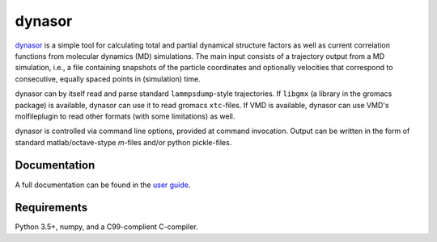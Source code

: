 dynasor
=======

`dynasor <http://dynasor.materialsmodeling.org/>`_ is a simple tool for
calculating total and partial dynamical structure factors as well as current
correlation functions from molecular dynamics (MD) simulations. The main input
consists of a trajectory output from a MD simulation, i.e., a file containing
snapshots of the particle coordinates and optionally velocities that correspond
to consecutive, equally spaced points in (simulation) time.

dynasor can by itself read and parse standard ``lammpsdump``-style
trajectories.  If ``libgmx`` (a library in the gromacs package) is available,
dynasor can use it to read gromacs ``xtc``-files.  If VMD is available, dynasor
can use VMD's molfileplugin to read other formats (with some limitations) as
well.

dynasor is controlled via command line options, provided at command invocation.
Output can be written in the form of standard matlab/octave-stype `m`-files
and/or python pickle-files.


Documentation
-------------

A full documentation can be found in the `user guide
<http://dynasor.materialsmodeling.org/>`_.



Requirements
------------

Python 3.5+, numpy, and a C99-complient C-compiler.
